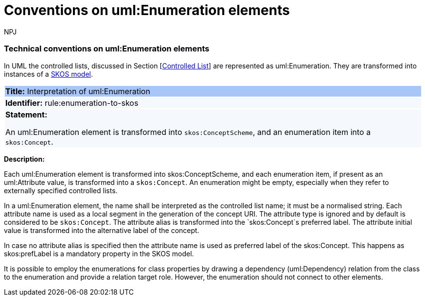 :doctitle: Conventions on uml:Enumeration elements
:doccode: m2o-main-prod-016
:author: NPJ
:authoremail: nicole-anne.paterson-jones@ext.ec.europa.eu
:docdate: November 2023


[[sec:enumeration]]
===  Technical conventions on uml:Enumeration elements

In UML the controlled lists, discussed in Section [xref:uml/conv-general.adoc#sec:controlled-lists[Controlled List]] are represented as uml:Enumeration. They are transformed into instances of a https://www.w3.org/TR/skos-reference/[SKOS model].


[[rule:enumeration-to-skos]]
|===
|{set:cellbgcolor: #a8c6f7}
 *Title:* Interpretation of uml:Enumeration

|{set:cellbgcolor: #f5f8fc}
*Identifier:* rule:enumeration-to-skos

|*Statement:*

An uml:Enumeration element is transformed into `skos:ConceptScheme`, and an enumeration item into a `skos:Concept`.
|===

*Description:*


Each uml:Enumeration element is transformed into skos:ConceptScheme, and each enumeration item, if present as an uml:Attribute value, is transformed into a `skos:Concept`. An enumeration might be empty, especially when they refer to externally specified controlled lists.

//TODO We need in fact a flag that controlled whether the Enum definitions shall be present in the core layer (at all), or not.

In a uml:Enumeration element, the name shall be interpreted as the controlled list name; it must be a normalised string. Each attribute name is used as a local segment in the generation of the concept URI. The attribute type is ignored and by default is considered to be `skos:Concept`. The attribute alias is transformed into the `skos:Concept`s preferred label. The attribute initial value is transformed into the alternative label of the concept.
//TODO see if we need to specify additional rules for this.

In case no attribute alias is specified then the attribute name is used as preferred label of the skos:Concept. This happens as skos:prefLabel is a mandatory property in the SKOS model.

It is possible to employ the enumerations for class properties by drawing a dependency (uml:Dependency) relation from the class to the enumeration and provide a relation target role. However, the enumeration should not connect to other elements.

